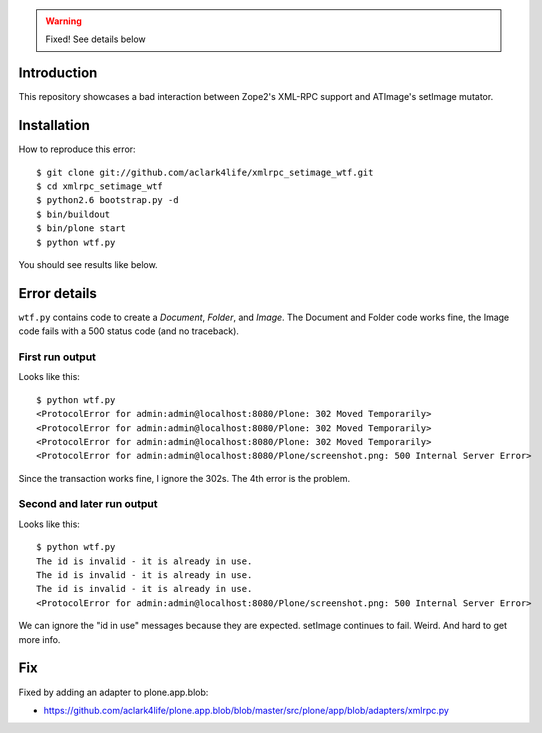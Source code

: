 
.. Warning::

    Fixed! See details below

Introduction
============

This repository showcases a bad interaction between Zope2's XML-RPC support and ATImage's setImage mutator.


Installation
============

How to reproduce this error::

    $ git clone git://github.com/aclark4life/xmlrpc_setimage_wtf.git
    $ cd xmlrpc_setimage_wtf
    $ python2.6 bootstrap.py -d
    $ bin/buildout
    $ bin/plone start
    $ python wtf.py

You should see results like below.


Error details
=============

``wtf.py`` contains code to create a *Document*, *Folder*, and *Image*. The Document and Folder code works fine, the Image code fails with a 500 status code (and no traceback).


First run output
----------------

Looks like this::

    $ python wtf.py                       
    <ProtocolError for admin:admin@localhost:8080/Plone: 302 Moved Temporarily>
    <ProtocolError for admin:admin@localhost:8080/Plone: 302 Moved Temporarily>
    <ProtocolError for admin:admin@localhost:8080/Plone: 302 Moved Temporarily>
    <ProtocolError for admin:admin@localhost:8080/Plone/screenshot.png: 500 Internal Server Error>

Since the transaction works fine, I ignore the 302s. The 4th error is the problem.

Second and later run output
---------------------------

Looks like this::

    $ python wtf.py
    The id is invalid - it is already in use.
    The id is invalid - it is already in use.
    The id is invalid - it is already in use.
    <ProtocolError for admin:admin@localhost:8080/Plone/screenshot.png: 500 Internal Server Error>

We can ignore the "id in use" messages because they are expected. setImage continues to fail. Weird. And hard to get more info.

Fix
===

Fixed by adding an adapter to plone.app.blob:

- https://github.com/aclark4life/plone.app.blob/blob/master/src/plone/app/blob/adapters/xmlrpc.py
